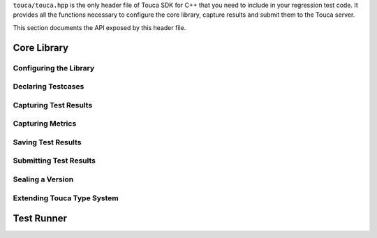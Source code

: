 .. _api:

``touca/touca.hpp`` is the only header file of Touca SDK for C++ that you
need to include in your regression test code. It provides all the functions
necessary to configure the core library, capture results and submit them to
the Touca server.

This section documents the API exposed by this header file.

Core Library
************

Configuring the Library
=======================

.. doxygenfunction:: touca::configure(const std::function<void(ClientOptions&)> options = nullptr)
   :project: touca

.. doxygenstruct:: touca::ClientOptions
   :project: touca
   :members:

.. doxygenfunction:: touca::is_configured
   :project: touca

.. doxygenfunction:: touca::configuration_error
   :project: touca

.. doxygenfunction:: touca::add_logger
   :project: touca

Declaring Testcases
===================

.. doxygenfunction:: touca::declare_testcase(const std::string &name)
   :project: touca

.. doxygenfunction:: touca::forget_testcase(const std::string &name)
   :project: touca

Capturing Test Results
======================

.. doxygenfunction:: touca::check
   :project: touca

.. doxygenfunction:: touca::assume
   :project: touca

.. doxygenfunction:: touca::add_array_element
   :project: touca

.. doxygenfunction:: touca::add_hit_count
   :project: touca

Capturing Metrics
=================

.. doxygenfunction:: touca::add_metric
   :project: touca

.. doxygenfunction:: touca::start_timer
   :project: touca

.. doxygenfunction:: touca::stop_timer
   :project: touca

.. doxygenclass:: touca::scoped_timer
   :project: touca

.. doxygendefine:: TOUCA_SCOPED_TIMER
   :project: touca

Saving Test Results
===================

.. doxygenfunction:: touca::save_binary
   :project: touca

.. doxygenfunction:: touca::save_json
   :project: touca

Submitting Test Results
=======================

.. doxygenfunction:: touca::post
   :project: touca

Sealing a Version
=================

.. doxygenfunction:: touca::seal
   :project: touca

Extending Touca Type System
===========================

.. doxygenstruct:: touca::serializer
   :project: touca

Test Runner
***********

.. doxygenfunction:: touca::workflow
   :project: touca

.. doxygenstruct:: touca::WorkflowOptions
   :project: touca
   :members:

.. doxygenfunction:: touca::run
   :project: touca

.. doxygenfunction:: touca::configure_runner(const std::function<void(RunnerOptions&)> options)
   :project: touca

.. doxygenstruct:: touca::RunnerOptions
   :project: touca
   :members:
